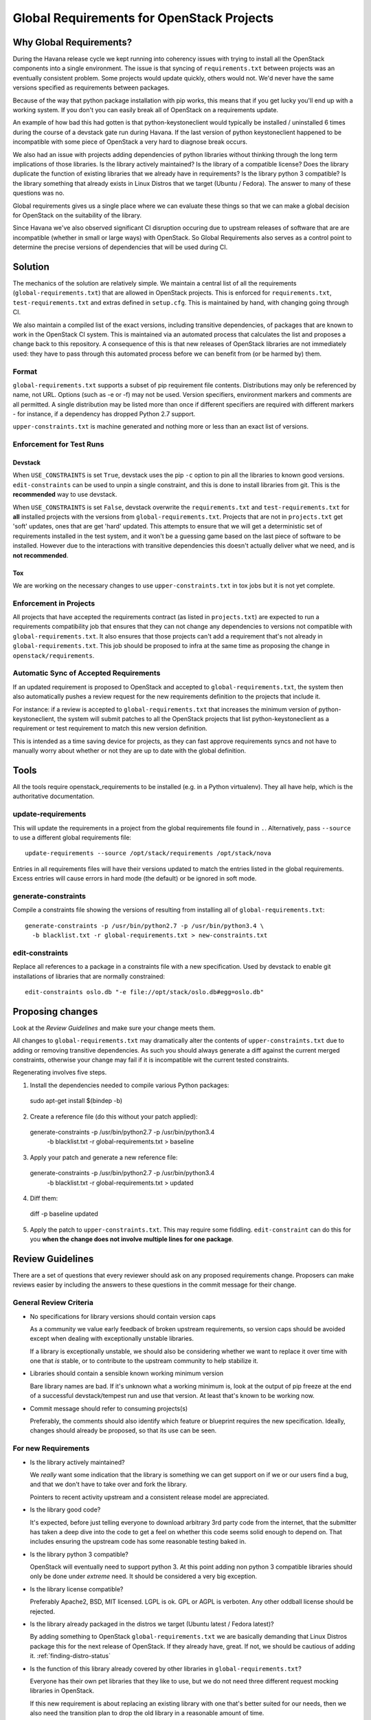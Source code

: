 ============================================
 Global Requirements for OpenStack Projects
============================================

Why Global Requirements?
========================

During the Havana release cycle we kept running into coherency issues
with trying to install all the OpenStack components into a single
environment. The issue is that syncing of ``requirements.txt`` between
projects was an eventually consistent problem. Some projects would
update quickly, others would not. We'd never have the same versions
specified as requirements between packages.

Because of the way that python package installation with pip works,
this means that if you get lucky you'll end up with a working
system. If you don't you can easily break all of OpenStack on a
requirements update.

An example of how bad this had gotten is that python-keystoneclient
would typically be installed / uninstalled 6 times during the course
of a devstack gate run during Havana. If the last version of python
keystoneclient happened to be incompatible with some piece of
OpenStack a very hard to diagnose break occurs.

We also had an issue with projects adding dependencies of python
libraries without thinking through the long term implications of those
libraries. Is the library actively maintained? Is the library of a
compatible license? Does the library duplicate the function of existing
libraries that we already have in requirements? Is the library python
3 compatible? Is the library something that already exists in Linux
Distros that we target (Ubuntu / Fedora). The answer to many of these
questions was no.

Global requirements gives us a single place where we can evaluate
these things so that we can make a global decision for OpenStack on
the suitability of the library.

Since Havana we've also observed significant CI disruption occuring due to
upstream releases of software that are are incompatible (whether in small
or large ways) with OpenStack. So Global Requirements also serves as a control
point to determine the precise versions of dependencies that will be used
during CI.

Solution
========

The mechanics of the solution are relatively simple. We maintain a
central list of all the requirements (``global-requirements.txt``)
that are allowed in OpenStack projects. This is enforced for
``requirements.txt``, ``test-requirements.txt`` and extras defined in
``setup.cfg``. This is maintained by hand, with changing going through CI.

We also maintain a compiled list of the exact versions, including transitive
dependencies, of packages that are known to work in the OpenStack CI system.
This is maintained via an automated process that calculates the list and
proposes a change back to this repository. A consequence of this is that
new releases of OpenStack libraries are not immediately used: they have to
pass through this automated process before we can benefit from (or be harmed
by) them.

Format
------

``global-requirements.txt`` supports a subset of pip requirement file
contents.  Distributions may only be referenced by name, not URL. Options
(such as -e or -f) may not be used. Version specifiers, environment markers
and comments are all permitted. A single distribution may be listed more than
once if different specifiers are required with different markers - for
instance, if a dependency has dropped Python 2.7 support.

``upper-constraints.txt`` is machine generated and nothing more or less than
an exact list of versions.

Enforcement for Test Runs
-------------------------

Devstack
++++++++

When ``USE_CONSTRAINTS`` is set ``True``, devstack uses the pip ``-c`` option
to pin all the libraries to known good versions. ``edit-constraints`` can be
used to unpin a single constraint, and this is done to install libraries from
git. This is the **recommended** way to use devstack.

When ``USE_CONSTRAINTS`` is set ``False``, devstack overwrite the ``requirements.txt``
and ``test-requirements.txt`` for **all** installed projects with the versions
from ``global-requirements.txt``. Projects that are not in ``projects.txt``
get 'soft' updates, ones that are get 'hard' updated. This attempts to ensure
that we will get a deterministic set of requirements installed in the test
system, and it won't be a guessing game based on the last piece of software to
be installed. However due to the interactions with transitive dependencies
this doesn't actually deliver what we need, and is **not recommended**.

Tox
+++

We are working on the necessary changes to use ``upper-constraints.txt`` in
tox jobs but it is not yet complete.

Enforcement in Projects
-----------------------

All projects that have accepted the requirements contract (as listed
in ``projects.txt``) are expected to run a requirements compatibility
job that ensures that they can not change any dependencies to versions not
compatible with ``global-requirements.txt``. It also ensures that those
projects can't add a requirement that's not already in
``global-requirements.txt``. This job should be proposed to infra at the same
time as proposing the change in ``openstack/requirements``.

Automatic Sync of Accepted Requirements
---------------------------------------

If an updated requirement is proposed to OpenStack and accepted to
``global-requirements.txt``, the system then also automatically pushes
a review request for the new requirements definition to the projects
that include it.

For instance: if a review is accepted to ``global-requirements.txt``
that increases the minimum version of python-keystoneclient, the
system will submit patches to all the OpenStack projects that list
python-keystoneclient as a requirement or test requirement to match
this new version definition.

This is intended as a time saving device for projects, as they can
fast approve requirements syncs and not have to manually worry about
whether or not they are up to date with the global definition.

Tools
=====

All the tools require openstack_requirements to be installed (e.g. in a Python
virtualenv). They all have help, which is the authoritative documentation.

update-requirements
-------------------

This will update the requirements in a project from the global requirements
file found in ``.``. Alternatively, pass ``--source`` to use a different
global requirements file::

  update-requirements --source /opt/stack/requirements /opt/stack/nova

Entries in all requirements files will have their versions updated to match
the entries listed in the global requirements.  Excess entries will cause
errors in hard mode (the default) or be ignored in soft mode.

generate-constraints
--------------------

Compile a constraints file showing the versions of resulting from installing
all of ``global-requirements.txt``::

  generate-constraints -p /usr/bin/python2.7 -p /usr/bin/python3.4 \
    -b blacklist.txt -r global-requirements.txt > new-constraints.txt

edit-constraints
----------------

Replace all references to a package in a constraints file with a new
specification. Used by devstack to enable git installations of libraries that
are normally constrained::

  edit-constraints oslo.db "-e file://opt/stack/oslo.db#egg=oslo.db"

Proposing changes
=================

Look at the `Review Guidelines` and make sure your change meets them.

All changes to ``global-requirements.txt`` may dramatically alter the contents
of ``upper-constraints.txt`` due to adding or removing transitive
dependencies. As such you should always generate a diff against the current
merged constraints, otherwise your change may fail if it is incompatible wit
the current tested constraints.

Regenerating involves five steps.

1) Install the dependencies needed to compile various Python packages::

  sudo apt-get install $(bindep -b)

2) Create a reference file (do this without your patch applied)::

  generate-constraints -p /usr/bin/python2.7 -p /usr/bin/python3.4 \
    -b blacklist.txt -r global-requirements.txt > baseline

3) Apply your patch and generate a new reference file::

  generate-constraints -p /usr/bin/python2.7 -p /usr/bin/python3.4 \
    -b blacklist.txt -r global-requirements.txt > updated

4) Diff them::

  diff -p baseline updated

5) Apply the patch to ``upper-constraints.txt``. This may require some
   fiddling. ``edit-constraint`` can do this for you **when the change
   does not involve multiple lines for one package**.

Review Guidelines
=================

There are a set of questions that every reviewer should ask on any
proposed requirements change. Proposers can make reviews easier by
including the answers to these questions in the commit message for
their change.

General Review Criteria
-----------------------

- No specifications for library versions should contain version caps

  As a community we value early feedback of broken upstream
  requirements, so version caps should be avoided except when dealing
  with exceptionally unstable libraries.

  If a library is exceptionally unstable, we should also be
  considering whether we want to replace it over time with one that
  *is* stable, or to contribute to the upstream community to help
  stabilize it.

- Libraries should contain a sensible known working minimum version

  Bare library names are bad. If it's unknown what a working minimum
  is, look at the output of pip freeze at the end of a successful
  devstack/tempest run and use that version. At least that's known to
  be working now.

- Commit message should refer to consuming projects(s)

  Preferably, the comments should also identify which feature or
  blueprint requires the new specification. Ideally, changes should
  already be proposed, so that its use can be seen.

For new Requirements
--------------------

- Is the library actively maintained?

  We *really* want some indication that the library is something we
  can get support on if we or our users find a bug, and that we
  don't have to take over and fork the library.

  Pointers to recent activity upstream and a consistent release model
  are appreciated.

- Is the library good code?

  It's expected, before just telling everyone to download arbitrary 3rd
  party code from the internet, that the submitter has taken a deep dive
  into the code to get a feel on whether this code seems solid enough
  to depend on. That includes ensuring the upstream code has some
  reasonable testing baked in.

- Is the library python 3 compatible?

  OpenStack will eventually need to support python 3. At this point
  adding non python 3 compatible libraries should only be done under
  *extreme* need. It should be considered a very big exception.

- Is the library license compatible?

  Preferably Apache2, BSD, MIT licensed. LGPL is ok. GPL or AGPL is
  verboten. Any other oddball license should be rejected.

- Is the library already packaged in the distros we target (Ubuntu
  latest / Fedora latest)?

  By adding something to OpenStack ``global-requirements.txt`` we are
  basically demanding that Linux Distros package this for the next
  release of OpenStack. If they already have, great. If not, we should
  be cautious of adding it. :ref:`finding-distro-status`

- Is the function of this library already covered by other libraries
  in ``global-requirements.txt``?

  Everyone has their own pet libraries that they like to use, but we
  do not need three different request mocking libraries in OpenStack.

  If this new requirement is about replacing an existing library with
  one that's better suited for our needs, then we also need the
  transition plan to drop the old library in a reasonable amount of
  time.

For Upgrading Requirements Versions
-----------------------------------

- Why is it impossible to use the current version definition?

  Everyone likes everyone else to use the latest version of their
  code. However, deployers really don't like to be constantly updating
  things. Unless it's actually **impossible** to use the minimum
  version specified in ``global-requirements.txt``, it should not be
  changed.

  Leave that decision to deployers and distros.

- Changes to update the minimum version of a library developed by the
  OpenStack community can be approved by one reviewer, as long as the
  constraints are correct and the tests pass.

.. _finding-distro-status:

Finding Distro Status
---------------------

From the OpenStack distro support policy:

OpenStack will target its development efforts to latest Ubuntu/Fedora,
but will not introduce any changes that would make it impossible to
run on the latest Ubuntu LTS or latest RHEL.

As such we really need to know what the current state of packaging is
on these platforms (and ideally Debian and SUSE as well).

For people unfamiliar with Linux Distro packaging you can use the
following tools to search for packages:

 - Ubuntu - http://packages.ubuntu.com/
 - Fedora - https://apps.fedoraproject.org/packages/

For ``upper-constraints.txt`` changes
-------------------------------------

If the change was proposed by the OpenStack CI bot, then if the change has
passed CI, only one reviewer is needed and they should +2 +A without thinking
about things.

If the change was not proposed by the OpenStack CI bot, and does not include a
``global-requirements.txt`` change, then it should be rejected: the CI bot
will generate an appropriate change itself. Ask in #openstack-infra if the
bot needs to be run more quickly.

Otherwise the change may be the result of recalculating the constraints which
changed when a ``global-requirements.txt`` change is proposed. In this case, ignore
the changes to ``upper-constraints.txt`` and review the
``global-requirements.txt`` component of the change.
